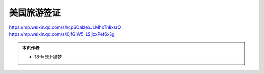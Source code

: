 ﻿美国旅游签证
========================
| https://mp.weixin.qq.com/s/hcp6OalzebJLMhxTnRxsrQ
| https://mp.weixin.qq.com/s/j0jfGIW5_LSIjcxPef6xSg

.. admonition:: 本页作者
   
   - 18-MEEI-操梦